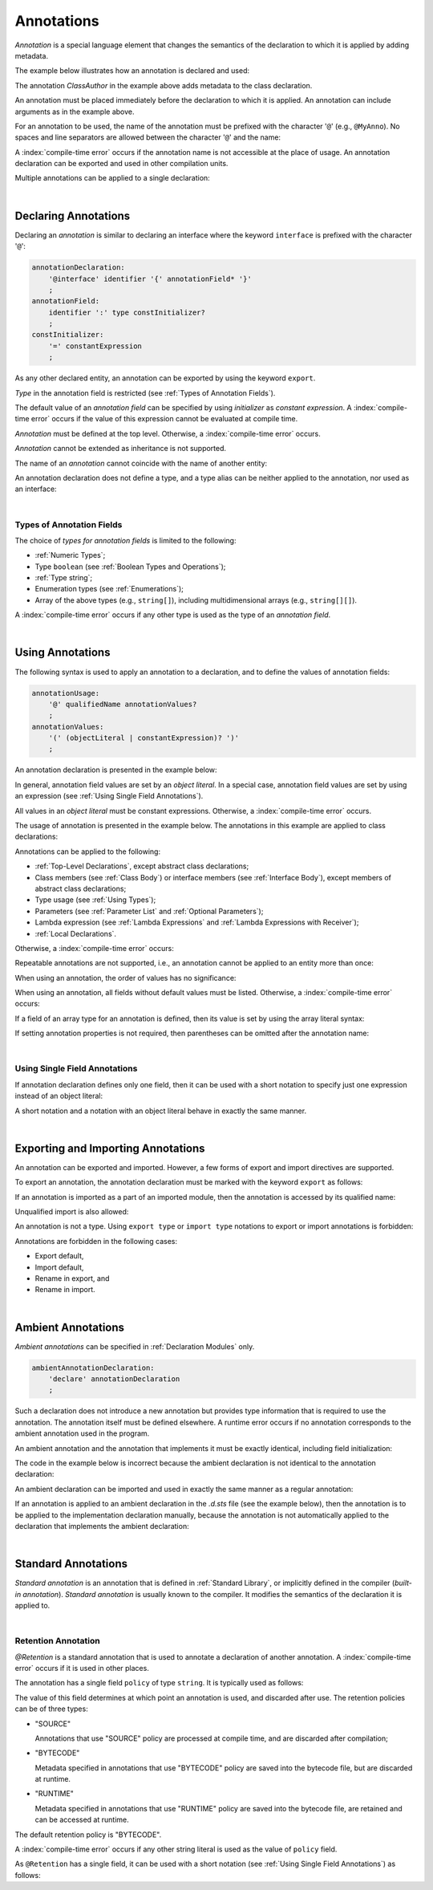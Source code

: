 ..
    Copyright (c) 2021-2025 Huawei Device Co., Ltd.
    Licensed under the Apache License, Version 2.0 (the "License");
    you may not use this file except in compliance with the License.
    You may obtain a copy of the License at
    http://www.apache.org/licenses/LICENSE-2.0
    Unless required by applicable law or agreed to in writing, software
    distributed under the License is distributed on an "AS IS" BASIS,
    WITHOUT WARRANTIES OR CONDITIONS OF ANY KIND, either express or implied.
    See the License for the specific language governing permissions and
    limitations under the License.

.. _Annotations:

Annotations
###########

.. meta:
    frontend_status: Partly

*Annotation* is a special language element that changes the semantics of
the declaration to which it is applied by adding metadata.

The example below illustrates how an annotation is declared and used:

.. code-block:: typescript
   :linenos:

    // Annotation declaration:
    @interface ClassAuthor {
        authorName: string
    }

    // Annotation use:
    @ClassAuthor({authorName: "Bob"})
    class MyClass {/*body*/}

The annotation *ClassAuthor* in the example above adds metadata to
the class declaration.

An annotation must be placed immediately before the declaration to which it is
applied. An annotation can include arguments as in the example above.

For an annotation to be used, the name of the annotation must be prefixed with
the character '``@``' (e.g., ``@MyAnno``). No spaces and line separators are
allowed between the character '``@``' and the name:

.. index::
   annotation
   semantics
   metadata
   declaration
   class declaration
   prefix
   space
   line separator
   argument

.. code-block::
   :linenos:

    ClassAuthor({authorName: "Bob"}) // compile-time error, no '@'
    @ ClassAuthor({authorName: "Bob"}) // compile-time error, space is forbidden

A :index:`compile-time error` occurs if the annotation name is not accessible
at the place of usage. An annotation declaration can be exported and used in
other compilation units.

Multiple annotations can be applied to a single declaration:

.. code-block:: typescript
   :linenos:

    @MyAnno()
    @ClassAuthor({authorName: "John Smith"})
    class MyClass {/*body*/}

.. index::
   annotation
   access
   compilation unit

|

.. _Declaring Annotations:

Declaring Annotations
*********************

.. meta:
    frontend_status: Done

Declaring an *annotation* is similar to declaring an interface where the
keyword ``interface`` is prefixed with the character '``@``':

.. code-block:: abnf

    annotationDeclaration:
        '@interface' identifier '{' annotationField* '}'
        ;
    annotationField:
        identifier ':' type constInitializer?
        ;
    constInitializer:
        '=' constantExpression
        ;

As any other declared entity, an annotation can be exported by using the
keyword ``export``.

*Type* in the annotation field is restricted (see :ref:`Types of Annotation Fields`).

The default value of an *annotation field* can be specified by using
*initializer* as *constant expression*. A :index:`compile-time error`
occurs if the value of this expression cannot be evaluated at compile time.

.. index::
   annotation
   interface
   keyword interface
   prefix
   annotation field
   constant expression
   compile time
   initializer
   keyword export
   type

*Annotation* must be defined at the top level. Otherwise, a
:index:`compile-time error` occurs.

*Annotation* cannot be extended as inheritance is not supported.

The name of an *annotation* cannot coincide with the name of another entity:

.. code-block:: typescript
   :linenos:

    @interface Position {/*properties*/}

    class Position {/*body*/} // compile-time error: duplicate identifier

An annotation declaration does not define a type, and a type alias can be
neither applied to the annotation, nor used as an interface:

.. code-block:: typescript
   :linenos:

    @interface Position {}
    type Pos = Position // compile-time error

    class A implements Position {} // compile-time error

.. index::
   annotation
   type alias
   interface
   entity

|

.. _Types of Annotation Fields:

Types of Annotation Fields
==========================

.. meta:
    frontend_status: Done

The choice of *types for annotation fields* is limited to the following:

- :ref:`Numeric Types`;
- Type ``boolean`` (see :ref:`Boolean Types and Operations`);
- :ref:`Type string`;
- Enumeration types (see :ref:`Enumerations`);
- Array of the above types (e.g., ``string[]``), including multidimensional
  arrays (e.g., ``string[][]``).

A :index:`compile-time error` occurs if any other type is used as the type of
an *annotation field*.

.. index::
   annotation field
   numeric type
   boolean
   string
   enumeration type
   array

|

.. _Using Annotations:

Using Annotations
*****************

.. meta:
    frontend_status: Partly

The following syntax is used to apply an annotation to a declaration,
and to define the values of annotation fields:

.. code-block:: abnf

    annotationUsage:
        '@' qualifiedName annotationValues?
        ;
    annotationValues:
        '(' (objectLiteral | constantExpression)? ')'
        ;

An annotation declaration is presented in the example below:

.. code-block:: typescript
   :linenos:

    @interface ClassPreamble {
        authorName: string
        revision: number = 1
    }
    @interface MyAnno{}

In general, annotation field values are set by an *object literal*. In a
special case, annotation field values are set by using an expression (see
:ref:`Using Single Field Annotations`).

All values in an *object literal* must be constant expressions. Otherwise,
a :index:`compile-time error` occurs.

.. index::
   annotation
   annotation field
   object literal
   expression

The usage of annotation is presented in the example below. The annotations in
this example are applied to class declarations:

.. code-block:: typescript
   :linenos:

    @ClassPreamble({authorName: "John", revision: 2})
    class C1 {/*body*/}

    @ClassPreamble({authorName: "Bob"}) // default value for revision = 1
    class C2 {/*body*/}

    @MyAnno()
    class C3 {/*body*/}

Annotations can be applied to the following:

- :ref:`Top-Level Declarations`, except abstract class declarations;

- Class members (see :ref:`Class Body`) or interface members (see
  :ref:`Interface Body`), except members of abstract class declarations;

- Type usage (see :ref:`Using Types`);

- Parameters (see :ref:`Parameter List` and :ref:`Optional Parameters`);

- Lambda expression (see :ref:`Lambda Expressions` and
  :ref:`Lambda Expressions with Receiver`);

- :ref:`Local Declarations`.

.. index::
   annotation
   non-abstract class
   declaration
   method
   function

Otherwise, a :index:`compile-time error` occurs:

.. code-block:: typescript
   :linenos:

    @MyAnno()
    abstract class A {} // compile-time error

Repeatable annotations are not supported, i.e., an annotation cannot be applied
to an entity more than once:

.. code-block:: typescript
   :linenos:

    @ClassPreamble({authorName: "John"})
    @ClassPreamble({authorName: "Bob"}) // compile-time error
    class C {/*body*/}

When using an annotation, the order of values has no significance:

.. code-block:: typescript
   :linenos:

    @ClassPreamble({authorName: "John", revision: 2})
    // the same as:
    @ClassPreamble({revision: 2, authorName: "John"})

When using an annotation, all fields without default values must be listed.
Otherwise, a :index:`compile-time error` occurs:

.. code-block:: typescript
   :linenos:

    @ClassPreamble() // compile-time error, authorName is not defined
    class C1 {/*body*/}

.. index::
   annotation
   array literal
   array type
   value
   field

If a field of an array type for an annotation is defined, then its value is set
by using the array literal syntax:

.. code-block:: typescript
   :linenos:

    @interface ClassPreamble {
        authorName: string
        revision: number = 1
        reviewers: string[]
    }

    @ClassPreamble(
        {authorName: "Alice",
        reviewers: ["Bob", "Clara"]}
    )
    class C3 {/*body*/}

If setting annotation properties is not required, then parentheses can be
omitted after the annotation name:

.. code-block:: typescript
   :linenos:

    @MyAnno
    class C4 {/*body*/}

.. index::
   field
   array type
   annotation
   array literal

|

.. _Using Single Field Annotations:

Using Single Field Annotations
==============================

.. meta:
    frontend_status: Done

If annotation declaration defines only one field, then it can be used with a
short notation to specify just one expression instead of an object literal:

.. code-block:: typescript
   :linenos:

    @interface deprecated{
        fromVersion: string
    }

    @deprecated("5.18")
    function foo() {}

    @deprecated({fromVersion: "5.18"})
    function goo() {}

A short notation and a notation with an object literal behave in exactly the
same manner.

.. index::
   field annotation
   notation
   expression
   object literal

|

.. _Exporting and Importing Annotations:

Exporting and Importing Annotations
***********************************

.. meta:
    frontend_status: Done

An annotation can be exported and imported. However, a few forms of export and
import directives are supported.

To export an annotation, the annotation declaration must be marked with the
keyword ``export`` as follows:

.. code-block:: typescript
   :linenos:

    // a.sts
    export @interface MyAnno {}

If an annotation is imported as a part of an imported module, then the
annotation is accessed by its qualified name:

.. code-block:: typescript
   :linenos:

    // b.sts
    import * as ns from "./a"

    @ns.MyAnno
    class C {/*body*/}

.. index::
   export
   import
   annotation
   import directive
   imported module
   qualified name
   access
   unqualified import

Unqualified import is also allowed:

.. code-block:: typescript
   :linenos:

    // b.sts
    import { MyAnno } from "./a"

    @MyAnno
    class C {/*body*/}

An annotation is not a type. Using ``export type`` or ``import type`` notations
to export or import annotations is forbidden:

.. code-block:: typescript
   :linenos:

    import type { MyAnno } from "./a" // compile-time error

Annotations are forbidden in the following cases:

- Export default,

- Import default,

- Rename in export, and

- Rename in import.

.. index::
   export
   import
   annotation
   type
   notation

.. code-block:: typescript
   :linenos:

    import {MyAnno as Anno} from "./a" // compile-time error

|

.. _Ambient Annotations:

Ambient Annotations
*******************

.. meta:
    frontend_status: Done

*Ambient annotations* can be specified in :ref:`Declaration Modules` only.

.. code-block:: abnf

    ambientAnnotationDeclaration:
        'declare' annotationDeclaration
        ;

Such a declaration does not introduce a new annotation but provides type
information that is required to use the annotation. The annotation itself
must be defined elsewhere. A runtime error occurs if no annotation corresponds
to the ambient annotation used in the program.

An ambient annotation and the annotation that implements it must be exactly
identical, including field initialization:

.. index::
   ambient annotation
   declaration
   annotation
   type
   runtime error
   field initialization

.. code-block:: typescript
   :linenos:

    // a.d.sts
    export declare @interface NameAnno{name: string = ""}

    // a.sts
    export @interface NameAnno{name: string = ""} // ok

The code in the example below is incorrect because the ambient declaration is
not identical to the annotation declaration:

.. code-block:: typescript
   :linenos:

    // a.d.sts
    export declare @interface VersionAnno{version: number} // initialization is missing

    // a.sts
    export @interface VersionAnno{version: number = 1}

An ambient declaration can be imported and used in exactly the same manner
as a regular annotation:

.. code-block:: typescript
   :linenos:

    // a.d.sts
    export declare @interface MyAnno {}

    // b.sts
    import { MyAnno } from "./a"

    @MyAnno
    class C {/*body*/}

If an annotation is applied to an ambient declaration in the *.d.sts* file (see
the example below), then the annotation is to be applied to the implementation
declaration manually, because the annotation is not automatically applied to
the declaration that implements the ambient declaration:

.. code-block:: typescript
   :linenos:

    // a.d.sts
    export declare @interface MyAnno {}

    @MyAnno
    declare class C {}

.. index::
   annotation declaration
   import
   annotation
   ambient declaration
   declaration

|

.. _Standard Annotations:

Standard Annotations
********************

*Standard annotation* is an annotation that is defined in :ref:`Standard Library`,
or implicitly defined in the compiler (*built-in annotation*).
*Standard annotation* is usually known to the compiler. It modifies the
semantics of the declaration it is applied to.

.. index::
   standard annotation
   annotation
   compiler
   built-in annotation
   semantics
   declaration

|

.. _Retention Annotation:

Retention Annotation
====================

.. meta:
    frontend_status: None

*@Retention* is a standard annotation that is used to annotate a declaration
of another annotation.
A :index:`compile-time error` occurs if it is used in other places.

The annotation has a single field ``policy`` of type ``string``. It is typically
used as follows:

.. code-block:: typescript
   :linenos:

    @Retention({policy: "RUNTIME"})
    @interface MyAnno {} // this annotation uses "RUNTIME" policy

    @MyAnno // 
    class C {}

The value of this field determines at which point an annotation is used,
and discarded after use.
The retention policies can be of three types:

- "SOURCE"

  Annotations that use "SOURCE" policy are processed at compile time, and are
  discarded after compilation;

- "BYTECODE"

  Metadata specified in annotations that use "BYTECODE" policy are saved into
  the bytecode file, but are discarded at runtime.

- "RUNTIME"

  Metadata specified in annotations that use "RUNTIME" policy are saved into
  the bytecode file, are retained and can be accessed at runtime.

The default retention policy is "BYTECODE".

A :index:`compile-time error` occurs if any other string literal is used as
the value of ``policy`` field.

As ``@Retention`` has a single field, it can be used with a short notation
(see :ref:`Using Single Field Annotations`) as follows:

.. code-block:: typescript
   :linenos:

    @Retention("SOURCE")
    @interface Author {name: string} // this annotation uses "SOURCE" policy


.. raw:: pdf

   PageBreak
